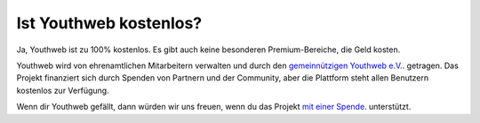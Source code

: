 Ist Youthweb kostenlos?
=======================

Ja, Youthweb ist zu 100% kostenlos. Es gibt auch keine besonderen Premium-Bereiche, die Geld kosten.

Youthweb wird von ehrenamtlichen Mitarbeitern verwalten und durch den `gemeinnützigen Youthweb e.V. <https://youthweb-ev.de/>`_. getragen. Das Projekt finanziert sich durch Spenden von Partnern und der Community, aber die Plattform steht allen Benutzern kostenlos zur Verfügung.

Wenn dir Youthweb gefällt, dann würden wir uns freuen, wenn du das Projekt `mit einer Spende <https://youthweb.net/page/donate>`_. unterstützt.
